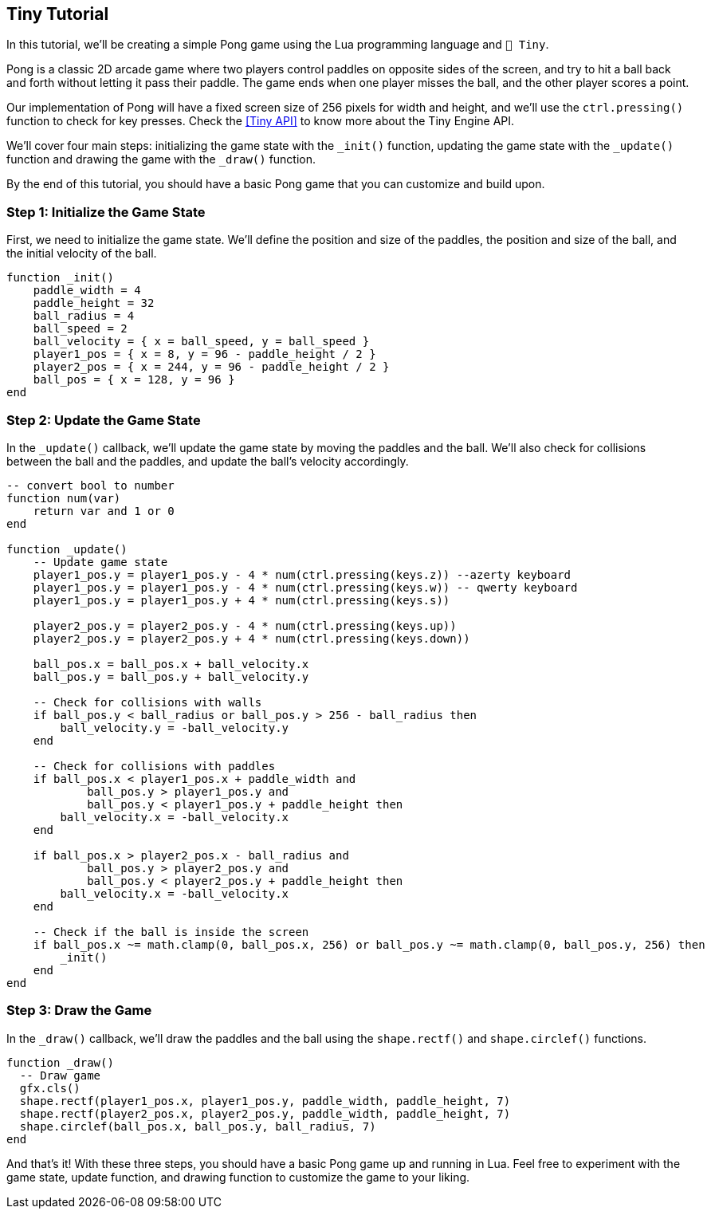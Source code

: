 == Tiny Tutorial

In this tutorial, we'll be creating a simple Pong game using the Lua programming language and `🧸 Tiny`.

Pong is a classic 2D arcade game where two players control paddles on opposite sides of the screen, and try to hit a ball back and forth without letting it pass their paddle. The game ends when one player misses the ball, and the other player scores a point.

Our implementation of Pong will have a fixed screen size of 256 pixels for width and height, and we'll use the `ctrl.pressing()` function to check for key presses. Check the <<Tiny API>> to know more about the Tiny Engine API.

We'll cover four main steps: initializing the game state with the `_init()` function, updating the game state with the `_update()` function and drawing the game with the `_draw()` function.

By the end of this tutorial, you should have a basic Pong game that you can customize and build upon.

=== Step 1: Initialize the Game State
First, we need to initialize the game state. We'll define the position and size of the paddles, the position and size of the ball, and the initial velocity of the ball.

```lua
function _init()
    paddle_width = 4
    paddle_height = 32
    ball_radius = 4
    ball_speed = 2
    ball_velocity = { x = ball_speed, y = ball_speed }
    player1_pos = { x = 8, y = 96 - paddle_height / 2 }
    player2_pos = { x = 244, y = 96 - paddle_height / 2 }
    ball_pos = { x = 128, y = 96 }
end
```

=== Step 2: Update the Game State
In the `_update()` callback, we'll update the game state by moving the paddles and the ball. We'll also check for collisions between the ball and the paddles, and update the ball's velocity accordingly.

```lua
-- convert bool to number
function num(var)
    return var and 1 or 0
end

function _update()
    -- Update game state
    player1_pos.y = player1_pos.y - 4 * num(ctrl.pressing(keys.z)) --azerty keyboard
    player1_pos.y = player1_pos.y - 4 * num(ctrl.pressing(keys.w)) -- qwerty keyboard
    player1_pos.y = player1_pos.y + 4 * num(ctrl.pressing(keys.s))

    player2_pos.y = player2_pos.y - 4 * num(ctrl.pressing(keys.up))
    player2_pos.y = player2_pos.y + 4 * num(ctrl.pressing(keys.down))

    ball_pos.x = ball_pos.x + ball_velocity.x
    ball_pos.y = ball_pos.y + ball_velocity.y

    -- Check for collisions with walls
    if ball_pos.y < ball_radius or ball_pos.y > 256 - ball_radius then
        ball_velocity.y = -ball_velocity.y
    end

    -- Check for collisions with paddles
    if ball_pos.x < player1_pos.x + paddle_width and
            ball_pos.y > player1_pos.y and
            ball_pos.y < player1_pos.y + paddle_height then
        ball_velocity.x = -ball_velocity.x
    end

    if ball_pos.x > player2_pos.x - ball_radius and
            ball_pos.y > player2_pos.y and
            ball_pos.y < player2_pos.y + paddle_height then
        ball_velocity.x = -ball_velocity.x
    end

    -- Check if the ball is inside the screen
    if ball_pos.x ~= math.clamp(0, ball_pos.x, 256) or ball_pos.y ~= math.clamp(0, ball_pos.y, 256) then
        _init()
    end
end
```

=== Step 3: Draw the Game
In the `_draw()` callback, we'll draw the paddles and the ball using the `shape.rectf()` and `shape.circlef()` functions.

```lua
function _draw()
  -- Draw game
  gfx.cls()
  shape.rectf(player1_pos.x, player1_pos.y, paddle_width, paddle_height, 7)
  shape.rectf(player2_pos.x, player2_pos.y, paddle_width, paddle_height, 7)
  shape.circlef(ball_pos.x, ball_pos.y, ball_radius, 7)
end
```

And that's it! With these three steps, you should have a basic Pong game up and running in Lua. Feel free to experiment with the game state, update function, and drawing function to customize the game to your liking.

++++
<tiny-editor style="display: none;">
function _init()
    paddle_width = 4
    paddle_height = 32
    ball_radius = 4
    ball_speed = 2
    ball_velocity = { x = ball_speed, y = ball_speed }
    player1_pos = { x = 8, y = 96 - paddle_height / 2 }
    player2_pos = { x = 244, y = 96 - paddle_height / 2 }
    ball_pos = { x = 128, y = 96 }
end

-- convert bool to number
function num(var)
    return var and 1 or 0
end

function _update()
    -- Update game state
     -- Update game state
    player1_pos.y = player1_pos.y - 4 * num(ctrl.pressing(keys.z)) --azerty keyboard
    player1_pos.y = player1_pos.y - 4 * num(ctrl.pressing(keys.w)) -- qwerty keyboard
    player1_pos.y = player1_pos.y + 4 * num(ctrl.pressing(keys.s))

    player2_pos.y = player2_pos.y - 4 * num(ctrl.pressing(keys.up))
    player2_pos.y = player2_pos.y + 4 * num(ctrl.pressing(keys.down))

    ball_pos.x = ball_pos.x + ball_velocity.x
    ball_pos.y = ball_pos.y + ball_velocity.y

    -- Check for collisions with walls
    if ball_pos.y < ball_radius or ball_pos.y > 256 - ball_radius then
        ball_velocity.y = -ball_velocity.y
    end

    -- Check for collisions with paddles
    if ball_pos.x < player1_pos.x + paddle_width and
            ball_pos.y > player1_pos.y and
            ball_pos.y < player1_pos.y + paddle_height then
        ball_velocity.x = -ball_velocity.x
    end

    if ball_pos.x > player2_pos.x - ball_radius and
            ball_pos.y > player2_pos.y and
            ball_pos.y < player2_pos.y + paddle_height then
        ball_velocity.x = -ball_velocity.x
    end

    -- Check if the ball is inside the screen
    if ball_pos.x ~= math.clamp(0, ball_pos.x, 256) or ball_pos.y ~= math.clamp(0, ball_pos.y, 256) then
        _init()
    end
end

function _draw()
    -- Draw game
    gfx.cls()
    shape.rectf(player1_pos.x, player1_pos.y, paddle_width, paddle_height, 7)
    shape.rectf(player2_pos.x, player2_pos.y, paddle_width, paddle_height, 7)
    shape.circlef(ball_pos.x, ball_pos.y, ball_radius, 7)
end
</tiny-editor>
++++

